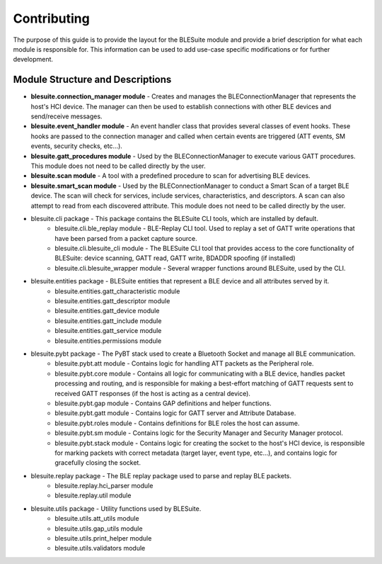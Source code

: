 Contributing
==============================

The purpose of this guide is to provide the layout for the BLESuite module and provide a brief description
for what each module is responsible for. This information can be used to add use-case specific modifications
or for further development.

Module Structure and Descriptions
------------------



* **blesuite.connection_manager module** - Creates and manages the BLEConnectionManager that represents the host's HCI device. The manager can then be used to establish connections with other BLE devices and send/receive messages.
* **blesuite.event_handler module** - An event handler class that provides several classes of event hooks. These hooks are passed to the connection manager and called when certain events are triggered (ATT events, SM events, security checks, etc...).
* **blesuite.gatt_procedures module** - Used by the BLEConnectionManager to execute various GATT procedures. This module does not need to be called directly by the user.
* **blesuite.scan module** - A tool with a predefined procedure to scan for advertising BLE devices.
* **blesuite.smart_scan module** - Used by the BLEConnectionManager to conduct a Smart Scan of a target BLE device. The scan will check for services, include services, characteristics, and descriptors. A scan can also attempt to read from each discovered attribute. This module does not need to be called directly by the user.
* blesuite.cli package - This package contains the BLESuite CLI tools, which are installed by default.
    * blesuite.cli.ble_replay module - BLE-Replay CLI tool. Used to replay a set of GATT write operations that have been parsed from a packet capture source.
    * blesuite.cli.blesuite_cli module - The BLESuite CLI tool that provides access to the core functionality of BLESuite: device scanning, GATT read, GATT write, BDADDR spoofing (if installed)
    * blesuite.cli.blesuite_wrapper module - Several wrapper functions around BLESuite, used by the CLI.
* blesuite.entities package - BLESuite entities that represent a BLE device and all attributes served by it.
    * blesuite.entities.gatt_characteristic module
    * blesuite.entities.gatt_descriptor module
    * blesuite.entities.gatt_device module
    * blesuite.entities.gatt_include module
    * blesuite.entities.gatt_service module
    * blesuite.entities.permissions module
* blesuite.pybt package - The PyBT stack used to create a Bluetooth Socket and manage all BLE communication.
    * blesuite.pybt.att module - Contains logic for handling ATT packets as the Peripheral role.
    * blesuite.pybt.core module - Contains all logic for communicating with a BLE device, handles packet processing and routing, and is responsible for making a best-effort matching of GATT requests sent to received GATT responses (if the host is acting as a central device).
    * blesuite.pybt.gap module - Contains GAP definitions and helper functions.
    * blesuite.pybt.gatt module - Contains logic for GATT server and Attribute Database.
    * blesuite.pybt.roles module - Contains definitions for BLE roles the host can assume.
    * blesuite.pybt.sm module - Contains logic for the Security Manager and Security Manager protocol.
    * blesuite.pybt.stack module - Contains logic for creating the socket to the host's HCI device, is responsible for marking packets with correct metadata (target layer, event type, etc...), and contains logic for gracefully closing the socket.
* blesuite.replay package - The BLE replay package used to parse and replay BLE packets.
    * blesuite.replay.hci_parser module
    * blesuite.replay.util module
* blesuite.utils package - Utility functions used by BLESuite.
    * blesuite.utils.att_utils module
    * blesuite.utils.gap_utils module
    * blesuite.utils.print_helper module
    * blesuite.utils.validators module


